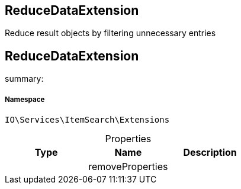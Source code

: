 :table-caption!:
:example-caption!:
:source-highlighter: prettify
:sectids!:

== ReduceDataExtension

Reduce result objects by filtering unnecessary entries
[[io__reducedataextension]]
== ReduceDataExtension

summary: 




===== Namespace

`IO\Services\ItemSearch\Extensions`





.Properties
|===
|Type |Name |Description

|
    |removeProperties
    |
|===

